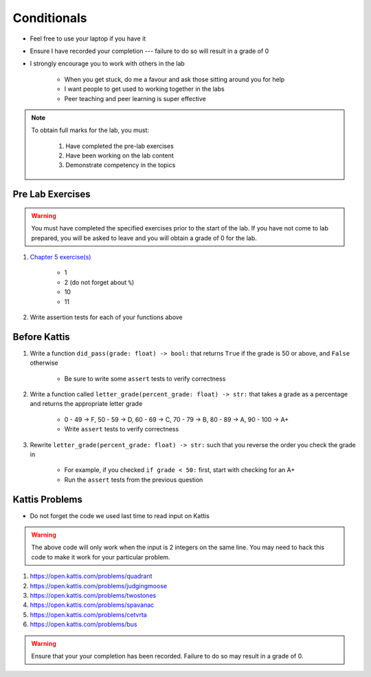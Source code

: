 ************
Conditionals
************

* Feel free to use your laptop if you have it
* Ensure I have recorded your completion --- failure to do so will result in a grade of 0
* I strongly encourage you to work with others in the lab

    * When you get stuck, do me a favour and ask those sitting around you for help
    * I want people to get used to working together in the labs
    * Peer teaching and peer learning is super effective

.. note::

    To obtain full marks for the lab, you must:

        #. Have completed the pre-lab exercises
        #. Have been working on the lab content
        #. Demonstrate competency in the topics


Pre Lab Exercises
=================

.. warning::

    You must have completed the specified exercises prior to the start of the lab. If you have not come to lab prepared,
    you will be asked to leave and you will obtain a grade of 0 for the lab.

#. `Chapter 5 exercise(s) <http://openbookproject.net/thinkcs/python/english3e/conditionals.html#exercises>`_

    * 1
    * 2 (do not forget about ``%``)
    * 10
    * 11

#. Write assertion tests for each of your functions above


Before Kattis
=============

#. Write a function ``did_pass(grade: float) -> bool:`` that returns ``True`` if the grade is 50 or above, and ``False`` otherwise

    * Be sure to write some ``assert`` tests to verify correctness

#. Write a function called ``letter_grade(percent_grade: float) -> str:`` that takes a grade as a percentage and returns the appropriate letter grade

    * 0 - 49 -> F, 50 - 59 -> D, 60 - 69 -> C, 70 - 79 -> B, 80 - 89 -> A, 90 - 100 -> A+
    * Write ``assert`` tests to verify correctness

#. Rewrite ``letter_grade(percent_grade: float) -> str:`` such that you reverse the order you check the grade in

    * For example, if you checked ``if grade < 50:`` first, start with checking for an A+
    * Run the ``assert`` tests from the previous question


Kattis Problems
===============

* Do not forget the code we used last time to read input on Kattis

.. code-block:: python
        :linenos:

        data = input()       # Read a WHOLE, SINGLE line of input
        data = data.split()  # Split string into individual pieces
        a_var = int(data[0]) # Take string from data[X], convert it to int...
        b_var = int(data[1]) # ... And store it in some variable


.. warning::

    The above code will only work when the input is 2 integers on the same line. You may need to hack this code to make
    it work for your particular problem.


#. https://open.kattis.com/problems/quadrant
#. https://open.kattis.com/problems/judgingmoose
#. https://open.kattis.com/problems/twostones
#. https://open.kattis.com/problems/spavanac
#. https://open.kattis.com/problems/cetvrta
#. https://open.kattis.com/problems/bus

.. warning::

    Ensure that your your completion has been recorded. Failure to do so may result in a grade of 0.
